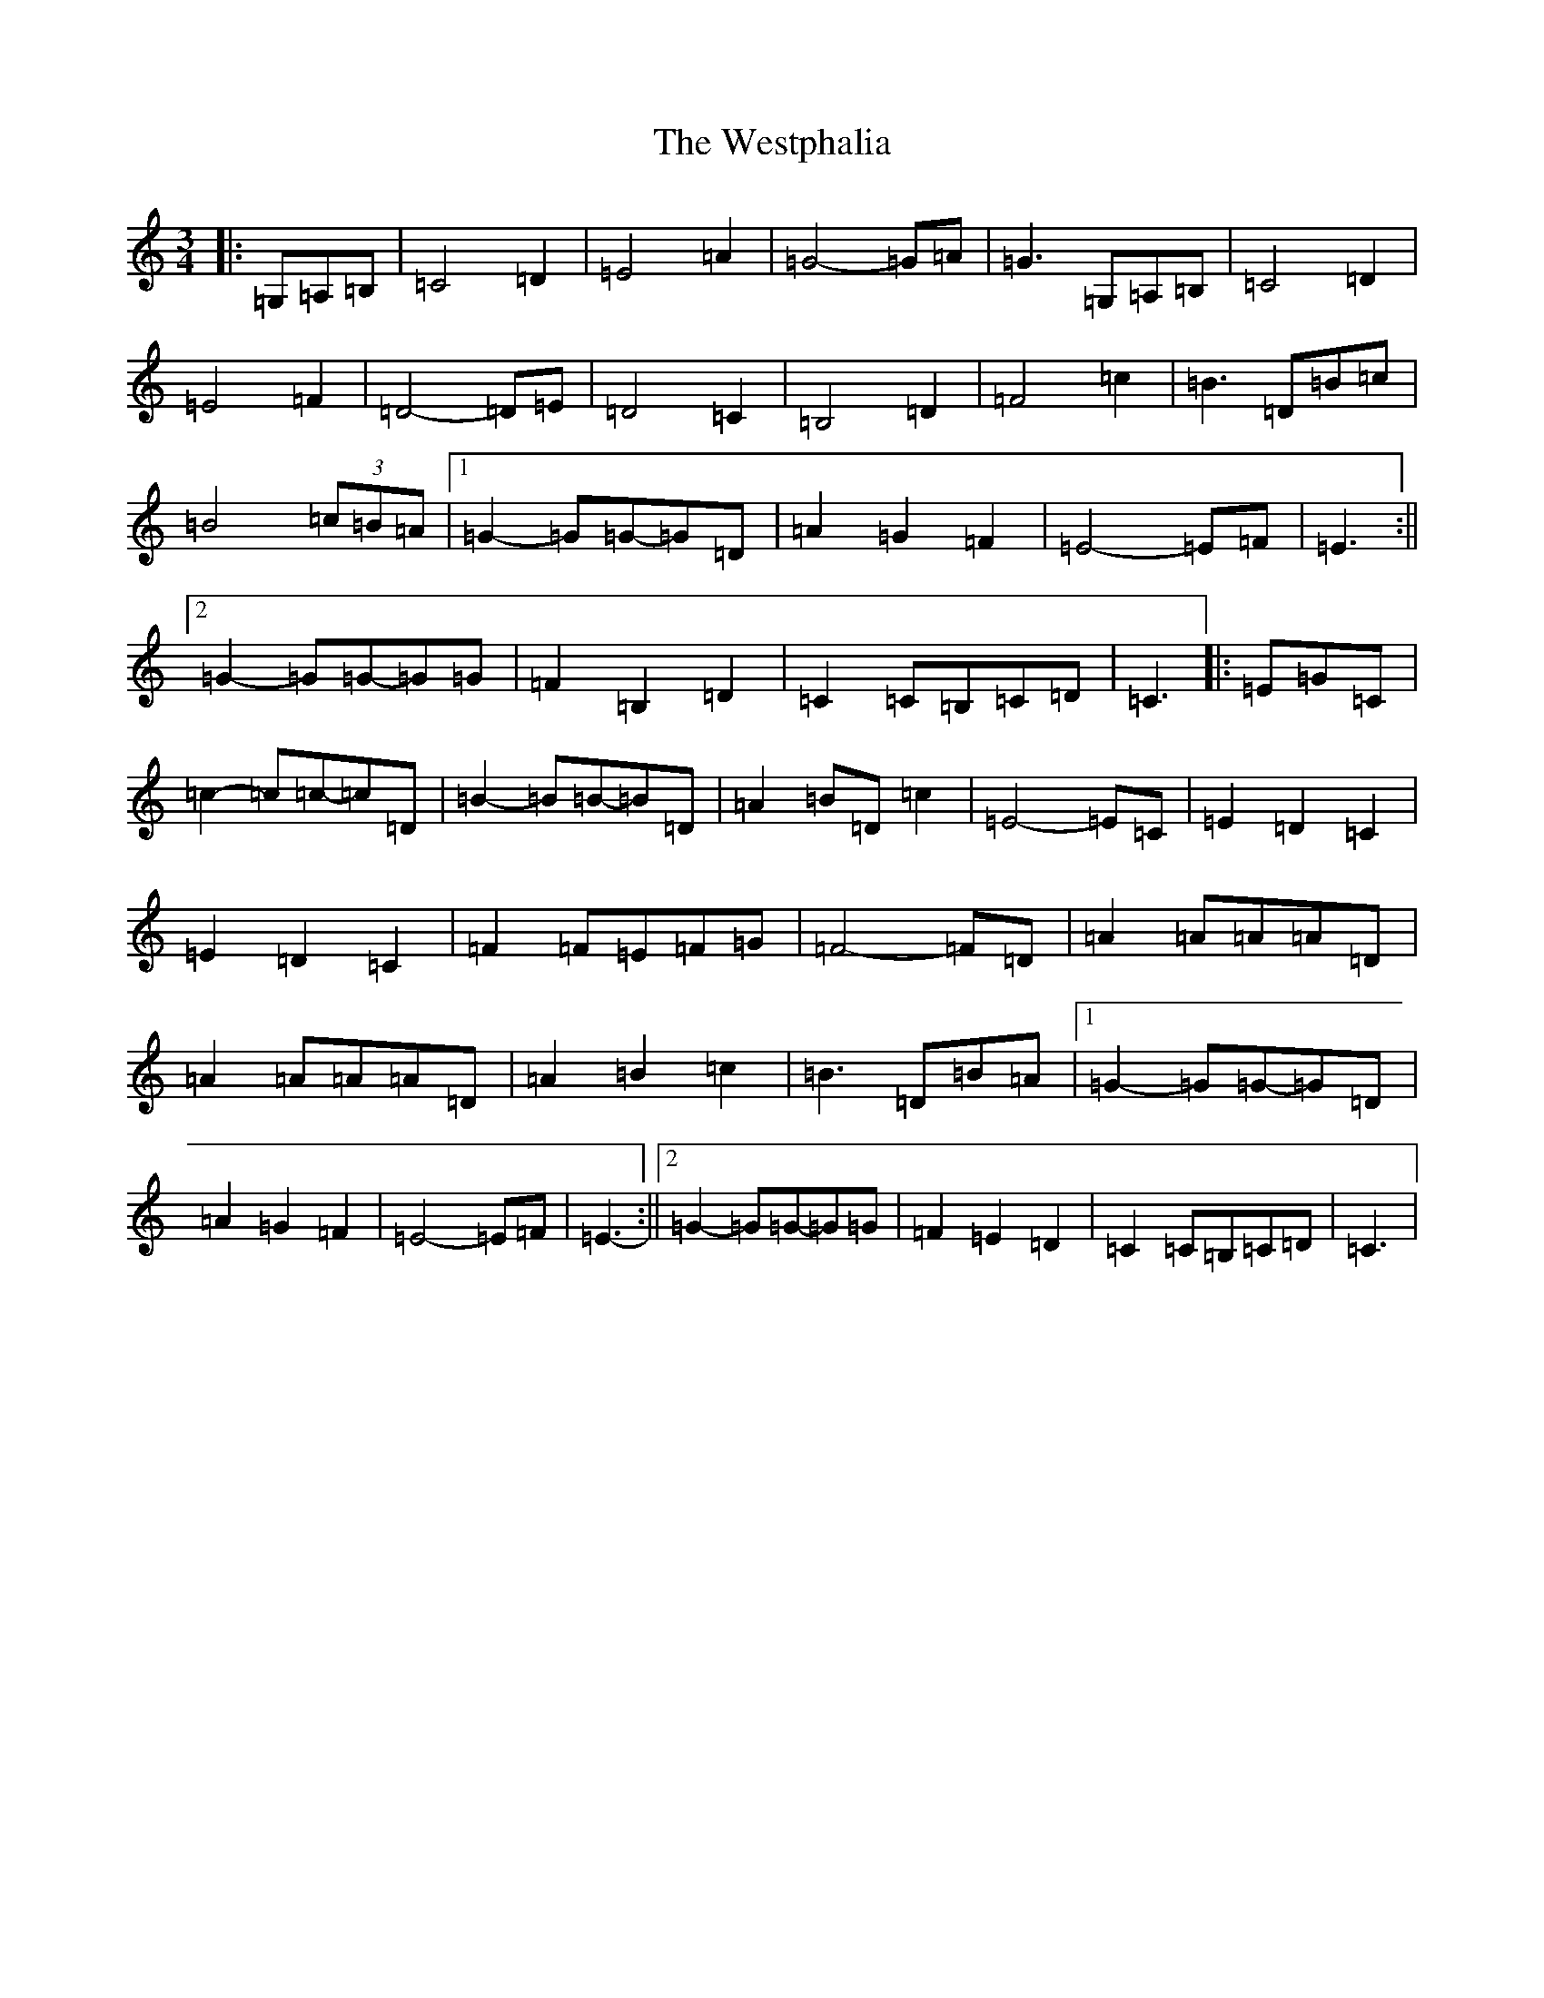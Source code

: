 X: 22304
T: Westphalia, The
S: https://thesession.org/tunes/6876#setting18451
Z: G Major
R: waltz
M:3/4
L:1/8
K: C Major
|:=G,=A,=B,|=C4=D2|=E4=A2|=G4-=G=A|=G3=G,=A,=B,|=C4=D2|=E4=F2|=D4-=D=E|=D4=C2|=B,4=D2|=F4=c2|=B3=D=B=c|=B4(3=c=B=A|1=G2-=G=G-=G=D|=A2=G2=F2|=E4-=E=F|=E3:||2=G2-=G=G-=G=G|=F2=B,2=D2|=C2=C=B,=C=D|=C3|:=E=G=C|=c2-=c=c-=c=D|=B2-=B=B-=B=D|=A2=B=D=c2|=E4-=E=C|=E2=D2=C2|=E2=D2=C2|=F2=F=E=F=G|=F4-=F=D|=A2=A=A=A=D|=A2=A=A=A=D|=A2=B2=c2|=B3=D=B=A|1=G2-=G=G-=G=D|=A2=G2=F2|=E4-=E=F|=E3-:||2=G2-=G=G-=G=G|=F2=E2=D2|=C2=C=B,=C=D|=C3|